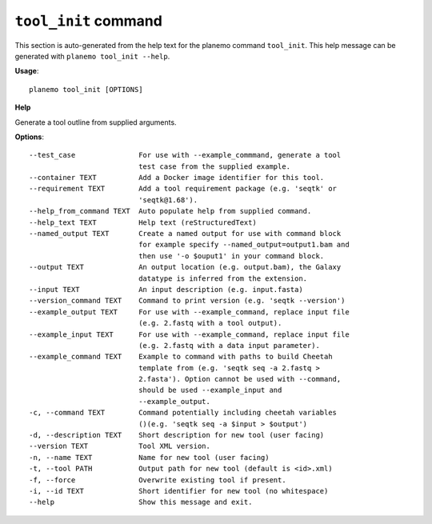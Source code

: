 
``tool_init`` command
======================================

This section is auto-generated from the help text for the planemo command
``tool_init``. This help message can be generated with ``planemo tool_init
--help``.

**Usage**::

    planemo tool_init [OPTIONS]

**Help**

Generate a tool outline from supplied arguments.

**Options**::


      --test_case               For use with --example_commmand, generate a tool
                                test case from the supplied example.
      --container TEXT          Add a Docker image identifier for this tool.
      --requirement TEXT        Add a tool requirement package (e.g. 'seqtk' or
                                'seqtk@1.68').
      --help_from_command TEXT  Auto populate help from supplied command.
      --help_text TEXT          Help text (reStructuredText)
      --named_output TEXT       Create a named output for use with command block
                                for example specify --named_output=output1.bam and
                                then use '-o $ouput1' in your command block.
      --output TEXT             An output location (e.g. output.bam), the Galaxy
                                datatype is inferred from the extension.
      --input TEXT              An input description (e.g. input.fasta)
      --version_command TEXT    Command to print version (e.g. 'seqtk --version')
      --example_output TEXT     For use with --example_command, replace input file
                                (e.g. 2.fastq with a tool output).
      --example_input TEXT      For use with --example_command, replace input file
                                (e.g. 2.fastq with a data input parameter).
      --example_command TEXT    Example to command with paths to build Cheetah
                                template from (e.g. 'seqtk seq -a 2.fastq >
                                2.fasta'). Option cannot be used with --command,
                                should be used --example_input and
                                --example_output.
      -c, --command TEXT        Command potentially including cheetah variables
                                ()(e.g. 'seqtk seq -a $input > $output')
      -d, --description TEXT    Short description for new tool (user facing)
      --version TEXT            Tool XML version.
      -n, --name TEXT           Name for new tool (user facing)
      -t, --tool PATH           Output path for new tool (default is <id>.xml)
      -f, --force               Overwrite existing tool if present.
      -i, --id TEXT             Short identifier for new tool (no whitespace)
      --help                    Show this message and exit.
    
